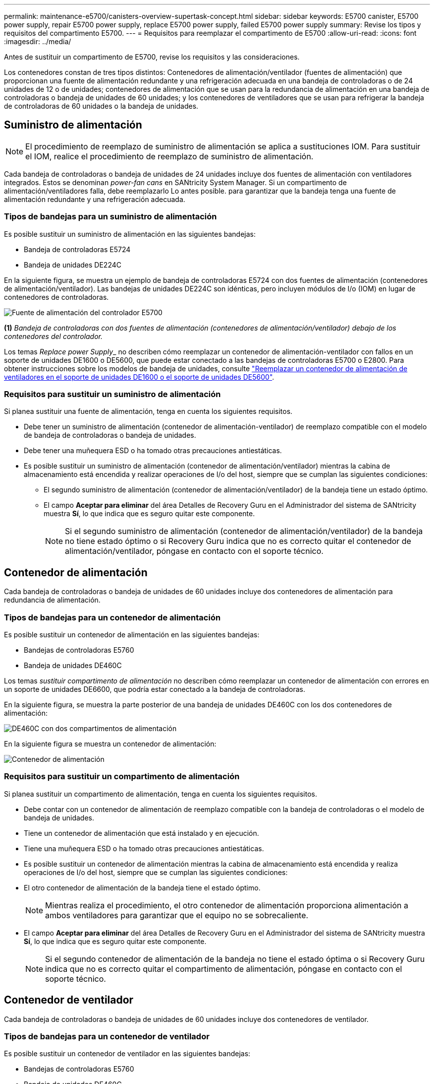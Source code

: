 ---
permalink: maintenance-e5700/canisters-overview-supertask-concept.html 
sidebar: sidebar 
keywords: E5700 canister, E5700 power supply, repair E5700 power supply, replace E5700 power supply, failed E5700 power supply 
summary: Revise los tipos y requisitos del compartimento E5700. 
---
= Requisitos para reemplazar el compartimento de E5700
:allow-uri-read: 
:icons: font
:imagesdir: ../media/


[role="lead"]
Antes de sustituir un compartimento de E5700, revise los requisitos y las consideraciones.

Los contenedores constan de tres tipos distintos: Contenedores de alimentación/ventilador (fuentes de alimentación) que proporcionan una fuente de alimentación redundante y una refrigeración adecuada en una bandeja de controladoras o de 24 unidades de 12 o de unidades; contenedores de alimentación que se usan para la redundancia de alimentación en una bandeja de controladoras o bandeja de unidades de 60 unidades; y los contenedores de ventiladores que se usan para refrigerar la bandeja de controladoras de 60 unidades o la bandeja de unidades.



== Suministro de alimentación


NOTE: El procedimiento de reemplazo de suministro de alimentación se aplica a sustituciones IOM. Para sustituir el IOM, realice el procedimiento de reemplazo de suministro de alimentación.

Cada bandeja de controladoras o bandeja de unidades de 24 unidades incluye dos fuentes de alimentación con ventiladores integrados. Estos se denominan _power-fan cans_ en SANtricity System Manager. Si un compartimento de alimentación/ventiladores falla, debe reemplazarlo Lo antes posible. para garantizar que la bandeja tenga una fuente de alimentación redundante y una refrigeración adecuada.



=== Tipos de bandejas para un suministro de alimentación

Es posible sustituir un suministro de alimentación en las siguientes bandejas:

* Bandeja de controladoras E5724
* Bandeja de unidades DE224C


En la siguiente figura, se muestra un ejemplo de bandeja de controladoras E5724 con dos fuentes de alimentación (contenedores de alimentación/ventilador). Las bandejas de unidades DE224C son idénticas, pero incluyen módulos de I/o (IOM) en lugar de contenedores de controladoras.

image::../media/e5700_power_supply_callout.png[Fuente de alimentación del controlador E5700]

*(1)* _Bandeja de controladoras con dos fuentes de alimentación (contenedores de alimentación/ventilador) debajo de los contenedores del controlador._

Los temas __Replace power Supply___ no describen cómo reemplazar un contenedor de alimentación-ventilador con fallos en un soporte de unidades DE1600 o DE5600, que puede estar conectado a las bandejas de controladoras E5700 o E2800. Para obtener instrucciones sobre los modelos de bandeja de unidades, consulte link:https://library.netapp.com/ecm/ecm_download_file/ECMP1140874["Reemplazar un contenedor de alimentación de ventiladores en el soporte de unidades DE1600 o el soporte de unidades DE5600"].



=== Requisitos para sustituir un suministro de alimentación

Si planea sustituir una fuente de alimentación, tenga en cuenta los siguientes requisitos.

* Debe tener un suministro de alimentación (contenedor de alimentación-ventilador) de reemplazo compatible con el modelo de bandeja de controladoras o bandeja de unidades.
* Debe tener una muñequera ESD o ha tomado otras precauciones antiestáticas.
* Es posible sustituir un suministro de alimentación (contenedor de alimentación/ventilador) mientras la cabina de almacenamiento está encendida y realizar operaciones de I/o del host, siempre que se cumplan las siguientes condiciones:
+
** El segundo suministro de alimentación (contenedor de alimentación/ventilador) de la bandeja tiene un estado óptimo.
** El campo *Aceptar para eliminar* del área Detalles de Recovery Guru en el Administrador del sistema de SANtricity muestra *Sí*, lo que indica que es seguro quitar este componente.
+

NOTE: Si el segundo suministro de alimentación (contenedor de alimentación/ventilador) de la bandeja no tiene estado óptimo o si Recovery Guru indica que no es correcto quitar el contenedor de alimentación/ventilador, póngase en contacto con el soporte técnico.







== Contenedor de alimentación

Cada bandeja de controladoras o bandeja de unidades de 60 unidades incluye dos contenedores de alimentación para redundancia de alimentación.



=== Tipos de bandejas para un contenedor de alimentación

Es posible sustituir un contenedor de alimentación en las siguientes bandejas:

* Bandejas de controladoras E5760
* Bandeja de unidades DE460C


Los temas _sustituir compartimento de alimentación_ no describen cómo reemplazar un contenedor de alimentación con errores en un soporte de unidades DE6600, que podría estar conectado a la bandeja de controladoras.

En la siguiente figura, se muestra la parte posterior de una bandeja de unidades DE460C con los dos contenedores de alimentación:

image::../media/28_dwg_de460c_rear_no_callouts_maint-e5700.gif[DE460C con dos compartimentos de alimentación]

En la siguiente figura se muestra un contenedor de alimentación:

image::../media/28_dwg_e2860_de460c_psu_maint-e5700.gif[Contenedor de alimentación]



=== Requisitos para sustituir un compartimento de alimentación

Si planea sustituir un compartimento de alimentación, tenga en cuenta los siguientes requisitos.

* Debe contar con un contenedor de alimentación de reemplazo compatible con la bandeja de controladoras o el modelo de bandeja de unidades.
* Tiene un contenedor de alimentación que está instalado y en ejecución.
* Tiene una muñequera ESD o ha tomado otras precauciones antiestáticas.
* Es posible sustituir un contenedor de alimentación mientras la cabina de almacenamiento está encendida y realiza operaciones de I/o del host, siempre que se cumplan las siguientes condiciones:
* El otro contenedor de alimentación de la bandeja tiene el estado óptimo.
+

NOTE: Mientras realiza el procedimiento, el otro contenedor de alimentación proporciona alimentación a ambos ventiladores para garantizar que el equipo no se sobrecaliente.

* El campo *Aceptar para eliminar* del área Detalles de Recovery Guru en el Administrador del sistema de SANtricity muestra *Sí*, lo que indica que es seguro quitar este componente.
+

NOTE: Si el segundo contenedor de alimentación de la bandeja no tiene el estado óptima o si Recovery Guru indica que no es correcto quitar el compartimento de alimentación, póngase en contacto con el soporte técnico.





== Contenedor de ventilador

Cada bandeja de controladoras o bandeja de unidades de 60 unidades incluye dos contenedores de ventilador.



=== Tipos de bandejas para un contenedor de ventilador

Es posible sustituir un contenedor de ventilador en las siguientes bandejas:

* Bandejas de controladoras E5760
* Bandeja de unidades DE460C


Los temas _Replace fan canister_ no describen cómo reemplazar un contenedor de ventilador con error en un soporte de unidades DE6600, que puede estar conectado a la bandeja de controladoras.

En la siguiente figura se muestra un contenedor de ventilador:

image::../media/28_dwg_e2860_de460c_single_fan_canister_no_callouts_maint-e5700.gif[Contenedor de ventilador]

En la siguiente figura, se muestra la parte posterior de una bandeja DE460C con dos contenedores de ventilador:

image::../media/28_dwg_de460c_rear_no_callouts_maint-e5700.gif[DE460C con dos compartimentos de ventilador]


CAUTION: *Posible daño en el equipo* -- Si sustituye un contenedor de ventilador con la alimentación encendida, debe completar el procedimiento de sustitución en un plazo de 30 minutos para evitar la posibilidad de sobrecalentamiento del equipo.



=== Requisitos para reemplazar un contenedor de ventilador

Si planea sustituir un compartimento de ventiladores, tenga en cuenta los siguientes requisitos.

* Tiene un contenedor de ventilador (ventilador) de reemplazo que es compatible con el modelo de bandeja de controladoras o de bandeja de unidades.
* Tiene un contenedor de ventilador instalado y en ejecución.
* Tiene una muñequera ESD o ha tomado otras precauciones antiestáticas.
* Si realiza este procedimiento con la alimentación encendida, deberá terminarlo en un plazo de 30 minutos para evitar que se sobrecaliente el equipo.
* Es posible sustituir un contenedor de ventilador mientras la cabina de almacenamiento está encendida y realiza operaciones de I/o del host, siempre que se cumplan las siguientes condiciones:
+
** El segundo contenedor de ventilador de la bandeja tiene el estado Optimal.
** El campo *Aceptar para eliminar* del área Detalles de Recovery Guru en el Administrador del sistema de SANtricity muestra *Sí*, lo que indica que es seguro quitar este componente.
+

NOTE: Si el segundo contenedor de ventilador de la bandeja no tiene el estado óptima o si Recovery Guru indica que no es correcto quitar el compartimento de ventiladores, póngase en contacto con el soporte técnico.





